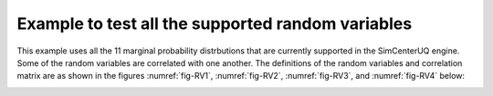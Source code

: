 .. _qfem-0000:

Example to test all the supported random variables
==================================================

This example uses all the 11 marginal probability distrbutions that are currently supported in the SimCenterUQ engine. Some of the random variables are correlated with one another. The definitions of the random variables and correlation matrix are as shown in the figures :numref:`fig-RV1`, :numref:`fig-RV2`, :numref:`fig-RV3`, and :numref:`fig-RV4` below:

.. _fig-RV1:

.. figure:: figures/RV1.png
  :align: center
   :alt: A screenshot of a software interface for inputting random variables with options to add, clear, and analyze correlations. The interface shows a list of variables such as 'pDamp' with a uniform distribution and specified minimum and maximum values, 'Es1' with a normal distribution and specified mean and standard deviation, 'Es2' with a lognormal distribution and parameters lambda and zeta, 'Es3' with a beta distribution and parameters alpha and beta, and 'Esb' with a uniform distribution and specified minimum and maximum values. Each variable entry has an option to show its probability distribution function (PDF). On the left side, there are tabs labeled UQ, FEM, RV, EDP, and RES, indicating different modules or sections of the software.
  :figclass: align-center

  Random variable definitions.

.. _fig-RV2:

.. figure:: figures/RV2.png
  :align: center
   :alt: Screenshot of a software interface for inputting random variables with a focus on statistical distributions. The interface includes options for adding, clearing, and importing variables along with a button to access a correlation matrix. Five variables are listed, each with different types of distributions: Weibull, Gumbel, Gamma, Chisquare, and Exponential, with associated parameters such as scale and shape for Weibull, alpha and beta for Gumbel, k and lambda for Gamma and Chisquare, and lambda for Exponential. Each variable row includes options to edit or show the probability density function (PDF). On the left side, navigation tabs labeled UQ, FEM, RV, EDP, and RES are visible, with the RV (Random Variables) tab highlighted.
  :figclass: align-center

  Random variable definitions (continued).

.. _fig-RV3:

.. figure:: figures/RV3.png
  :align: center
   :alt: Screenshot of a software interface for inputting random variables with fields for variable name, input type, and distribution. There are buttons to add new variables, clear all entries, and access a correlation matrix, as well as to import or export configurations. Several example variables are listed with different distributions like Chi-square, Exponential, Discrete, Truncated Exponential, and Normal, along with parameters like `k`, `lambda`, values, weights, minimum, and maximum. Options to show probability distribution functions (PDF) or probability mass functions (PMF) for each variable are also visible.
  :figclass: align-center

  Random variable definitions (continued).


.. _fig-RV_corr_matrix:

.. figure:: figures/CorrMatrix.png
  :align: center
   :alt: A matrix with cells filled with numerical data in a table format. Rows are labeled from 'pDamp' to 'bb', and columns with the same labels. The cells contain values of either 0, 0.5, or 1.0, indicating some kind of relational data or measurements between the row and column entities. The matrix seems to represent a symmetric relationship, as the table is mirrored along the diagonal where all values are 1.0. The background alternates between white and gray for each row, possibly for ease of reading.
  :figclass: align-center

  Correlation matrix definition.
